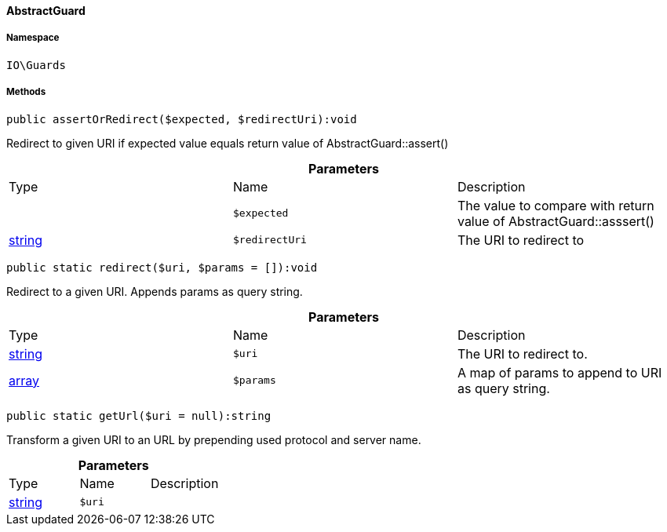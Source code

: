 :table-caption!:
:example-caption!:
:source-highlighter: prettify
:sectids!:

[[io__abstractguard]]
==== AbstractGuard





===== Namespace

`IO\Guards`






===== Methods

[source%nowrap, php]
----

public assertOrRedirect($expected, $redirectUri):void

----

    





Redirect to given URI if expected value equals return value of AbstractGuard::assert()

.*Parameters*
|===
|Type |Name |Description
|
a|`$expected`
|The value to compare with return value of AbstractGuard::asssert()

|link:http://php.net/string[string^]
a|`$redirectUri`
|The URI to redirect to
|===


[source%nowrap, php]
----

public static redirect($uri, $params = []):void

----

    





Redirect to a given URI. Appends params as query string.

.*Parameters*
|===
|Type |Name |Description
|link:http://php.net/string[string^]
a|`$uri`
|The URI to redirect to.

|link:http://php.net/array[array^]
a|`$params`
|A map of params to append to URI as query string.
|===


[source%nowrap, php]
----

public static getUrl($uri = null):string

----

    





Transform a given URI to an URL by prepending used protocol and server name.

.*Parameters*
|===
|Type |Name |Description
|link:http://php.net/string[string^]
a|`$uri`
|
|===



